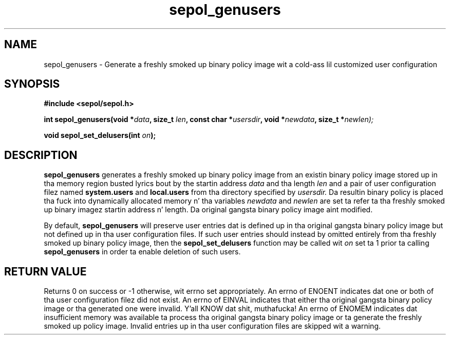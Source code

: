.TH "sepol_genusers" "3" "15 March 2005" "sds@tycho.nsa.gov" "SE Linux binary policy API documentation"
.SH "NAME"
sepol_genusers \- Generate a freshly smoked up binary policy image wit a cold-ass lil customized user configuration
.SH "SYNOPSIS"
.B #include <sepol/sepol.h>
.sp
.BI "int sepol_genusers(void *" data ", size_t "len ", const char *" usersdir ", void *" newdata ", size_t *" newlen);
.sp
.BI "void sepol_set_delusers(int " on ");"

.SH "DESCRIPTION"
.B sepol_genusers
generates a freshly smoked up binary policy image from 
an existin binary policy image stored up in tha memory region busted lyrics bout by
the startin address
.I data
and tha length
.I len
and a pair of user configuration filez named 
.B system.users 
and
.B local.users
from tha directory specified by
.I usersdir.
Da resultin binary policy is placed tha fuck into dynamically allocated
memory n' tha variables
.I newdata
and
.I newlen
are set ta refer ta tha freshly smoked up binary imagez startin address n' length.
Da original gangsta binary policy image aint modified.

By default, 
.B sepol_genusers
will preserve user entries dat is defined up in tha original gangsta binary policy image
but not defined up in tha user configuration files.  If such user entries
should instead by omitted entirely from tha freshly smoked up binary policy image, then
the
.B sepol_set_delusers
function may be called wit 
.I on
set ta 1 prior ta calling
.B sepol_genusers
in order ta enable deletion of such users.

.SH "RETURN VALUE"
Returns 0 on success or -1 otherwise, wit errno set appropriately.
An errno of ENOENT indicates dat one or both of tha user
configuration filez did not exist.  An errno of EINVAL indicates that
either tha original gangsta binary policy image or tha generated one were
invalid. Y'all KNOW dat shit, muthafucka!  An errno of ENOMEM indicates dat insufficient memory was
available ta process tha original gangsta binary policy image or ta generate
the freshly smoked up policy image.  Invalid entries up in tha user configuration files
are skipped wit a warning.
